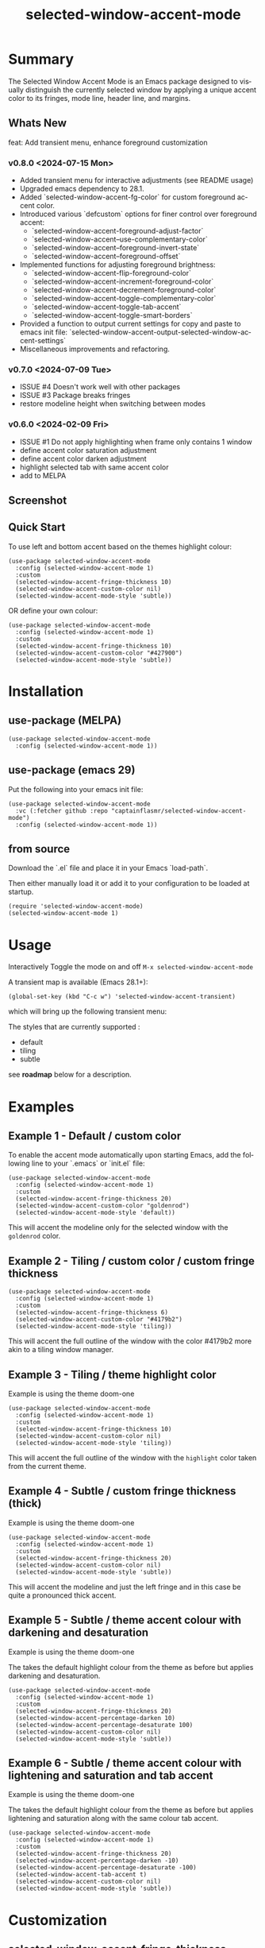 #+title: selected-window-accent-mode
#+author: James Dyer
#+email: captainflasmr@gmail.com
#+language: en
#+options: ':t toc:nil author:nil email:nil num:nil title:nil
#+todo: WATCH TODO DOING | DONE
#+startup: showall

* Summary

The Selected Window Accent Mode is an Emacs package designed to visually distinguish the currently selected window by applying a unique accent color to its fringes, mode line, header line, and margins.

** Whats New

feat: Add transient menu, enhance foreground customization

*** v0.8.0 <2024-07-15 Mon>

- Added transient menu for interactive adjustments (see README usage)
- Upgraded emacs dependency to 28.1.
- Added `selected-window-accent-fg-color` for custom foreground accent color.
- Introduced various `defcustom` options for finer control over foreground accent:
  - `selected-window-accent-foreground-adjust-factor`
  - `selected-window-accent--use-complementary-color`
  - `selected-window-accent--foreground-invert-state`
  - `selected-window-accent--foreground-offset`
- Implemented functions for adjusting foreground brightness:
  - `selected-window-accent-flip-foreground-color`
  - `selected-window-accent-increment-foreground-color`
  - `selected-window-accent-decrement-foreground-color`
  - `selected-window-accent-toggle-complementary-color`
  - `selected-window-accent-toggle-tab-accent`
  - `selected-window-accent-toggle-smart-borders`
- Provided a function to output current settings for copy and paste to emacs init file: `selected-window-accent-output-selected-window-accent-settings`
- Miscellaneous improvements and refactoring.

*** v0.7.0 <2024-07-09 Tue>

 - ISSUE #4 Doesn't work well with other packages
 - ISSUE #3 Package breaks fringes
 - restore modeline height when switching between modes

*** v0.6.0 <2024-02-09 Fri>

- ISSUE #1 Do not apply highlighting when frame only contains 1 window
- define accent color saturation adjustment
- define accent color darken adjustment
- highlight selected tab with same accent color
- add to MELPA

** Screenshot

#+attr_org: :width 300px
#+attr_html: :width 100%
[[file:img/selected-window-accent-mode-00.jpg]]

** Quick Start

To use left and bottom accent based on the themes highlight colour:

#+begin_src elisp
(use-package selected-window-accent-mode
  :config (selected-window-accent-mode 1)
  :custom
  (selected-window-accent-fringe-thickness 10)
  (selected-window-accent-custom-color nil)
  (selected-window-accent-mode-style 'subtle))
#+end_src

OR define your own colour:

#+begin_src elisp
(use-package selected-window-accent-mode
  :config (selected-window-accent-mode 1)
  :custom
  (selected-window-accent-fringe-thickness 10)
  (selected-window-accent-custom-color "#427900")
  (selected-window-accent-mode-style 'subtle))
#+end_src

* Installation

** use-package (MELPA)

#+begin_src elisp
(use-package selected-window-accent-mode
  :config (selected-window-accent-mode 1))
#+end_src

** use-package (emacs 29)

Put the following into your emacs init file:

#+begin_src elisp
(use-package selected-window-accent-mode
  :vc (:fetcher github :repo "captainflasmr/selected-window-accent-mode")
  :config (selected-window-accent-mode 1))
#+end_src

** from source

Download the `.el` file and place it in your Emacs `load-path`.

Then either manually load it or add it to your configuration to be loaded at startup.

#+begin_src elisp
(require 'selected-window-accent-mode)
(selected-window-accent-mode 1)
#+end_src

* Usage

Interactively Toggle the mode on and off =M-x selected-window-accent-mode=

A transient map is available (Emacs 28.1+):

#+begin_src elisp
(global-set-key (kbd "C-c w") 'selected-window-accent-transient)
#+end_src

which will bring up the following transient menu:

#+attr_org: :width 300px
#+attr_html: :width 100%
[[file:img/selected-window-accent-mode-transient-menu.jpg]]

The styles that are currently supported :

- default
- tiling
- subtle

see *roadmap* below for a description.

* Examples

** Example 1 - Default / custom color

#+attr_org: :width 300px
#+attr_html: :width 100%
[[file:img/selected-window-accent-mode-01.jpg]]

To enable the accent mode automatically upon starting Emacs, add the following line to your `.emacs` or `init.el` file:

#+begin_src elisp
(use-package selected-window-accent-mode
  :config (selected-window-accent-mode 1)
  :custom
  (selected-window-accent-fringe-thickness 20)
  (selected-window-accent-custom-color "goldenrod")
  (selected-window-accent-mode-style 'default))
#+end_src

This will accent the modeline only for the selected window with the =goldenrod= color.

** Example 2 - Tiling / custom color / custom fringe thickness

#+attr_org: :width 300px
#+attr_html: :width 100%
[[file:img/selected-window-accent-mode-02.jpg]]

#+begin_src elisp
(use-package selected-window-accent-mode
  :config (selected-window-accent-mode 1)
  :custom
  (selected-window-accent-fringe-thickness 6)
  (selected-window-accent-custom-color "#4179b2")
  (selected-window-accent-mode-style 'tiling))
#+end_src

This will accent the full outline of the window with the color #4179b2 more akin to a tiling window manager.

** Example 3 - Tiling / theme highlight color

Example is using the theme doom-one

#+attr_org: :width 300px
#+attr_html: :width 100%
[[file:img/selected-window-accent-mode-03.jpg]]

#+begin_src elisp
(use-package selected-window-accent-mode
  :config (selected-window-accent-mode 1)
  :custom
  (selected-window-accent-fringe-thickness 10)
  (selected-window-accent-custom-color nil)
  (selected-window-accent-mode-style 'tiling))
#+end_src

This will accent the full outline of the window with the =highlight= color taken from the current theme.

** Example 4 - Subtle / custom fringe thickness (thick)

Example is using the theme doom-one

#+attr_org: :width 300px
#+attr_html: :width 100%
[[file:img/selected-window-accent-mode-04.jpg]]

#+begin_src elisp
(use-package selected-window-accent-mode
  :config (selected-window-accent-mode 1)
  :custom
  (selected-window-accent-fringe-thickness 20)
  (selected-window-accent-custom-color nil)
  (selected-window-accent-mode-style 'subtle))
#+end_src

This will accent the modeline and just the left fringe and in this case be quite a pronounced thick accent.

** Example 5 - Subtle / theme accent colour with darkening and desaturation

Example is using the theme doom-one

The takes the default highlight colour from the theme as before but applies darkening and desaturation.

#+attr_org: :width 300px
#+attr_html: :width 100%
[[file:img/selected-window-accent-mode-05.jpg]]

#+begin_src elisp
(use-package selected-window-accent-mode
  :config (selected-window-accent-mode 1)
  :custom
  (selected-window-accent-fringe-thickness 20)
  (selected-window-accent-percentage-darken 10)
  (selected-window-accent-percentage-desaturate 100)
  (selected-window-accent-custom-color nil)
  (selected-window-accent-mode-style 'subtle))
#+end_src

** Example 6 - Subtle / theme accent colour with lightening and saturation and tab accent

Example is using the theme doom-one

The takes the default highlight colour from the theme as before but applies lightening and saturation along with the same colour tab accent.

#+attr_org: :width 300px
#+attr_html: :width 100%
[[file:img/selected-window-accent-mode-06.jpg]]

#+begin_src elisp
(use-package selected-window-accent-mode
  :config (selected-window-accent-mode 1)
  :custom
  (selected-window-accent-fringe-thickness 20)
  (selected-window-accent-percentage-darken -10)
  (selected-window-accent-percentage-desaturate -100)
  (selected-window-accent-tab-accent t)
  (selected-window-accent-custom-color nil)
  (selected-window-accent-mode-style 'subtle))
#+end_src

* Customization

** selected-window-accent-fringe-thickness

The thickness of the fringes in pixels.

This thickness is used when the ‘selected-window-accent-mode-style’ is
either tiling or subtle.

** selected-window-accent-custom-color

Custom accent color for the selected window.

When set to a color, this color will override the default highlight face background color as the accent color for the selected window.  Setting this to nil disables the custom color, reverting to the default behavior.

** selected-window-accent-mode

Non-nil if Selected-Window-Accent mode is enabled.  See the ‘selected-window-accent-mode’ command for a description of this minor mode.  Setting this variable directly does not take effect; either customize it (see the info node ‘Easy Customization’) or call the function ‘selected-window-accent-mode’.

** selected-window-accent-mode-style

Current style for accenting the selected window.

The style determines how the selected window is visually distinguished from unselected ones.

- ‘default’: No special styling, uses the default Emacs appearance.

- ‘tiling’: Accentuates the fringes and mode line of the selected window with a thicker appearance, based on ‘selected-window-accent-fringe-thickness‘.

- ‘subtle’: Adds a subtle accent to the selected window with minimal visual change.

** selected-window-accent-percentage-darken

The percentage the highlight accent is darkened.

This percentage of darkening used when the ‘selected-window-accent-custom-color’ is set to nil and hence the color is chosen from the current theme.

** selected-window-accent-percentage-desaturate

The percentage the highlight accent is saturated.

This percentage of desaturation used when the ‘selected-window-accent-custom-color’ is set to nil and hence the color is chosen from the current theme.

** selected-window-accent-tab-accent

When non-nil, the ‘selected-window-accent-tab-accent‘ is active.  Accenting the selected selected tab in the tab-bar.

** selected-window-accent-smart-borders

When non-nil, the ‘selected-window-accent-smart-borders‘ is active.  Doesn’t accent when a frame contains only a single window.

** selected-window-accent-foreground-adjust-factor

Adjustment factor for incrementing or decrementing foreground color brightness.

** selected-window-accent--use-complementary-color

Toggle complementary color for foreground based on background color.

** selected-window-accent--foreground-invert-state

Toggle inverted color for foreground based on current foreground color.

** selected-window-accent--foreground-offset

The percentage the foreground is modified.

* Minor Mode

The =selected-window-accent-mode= is a global minor mode that you can toggle to enable or disable the accenting of the selected window.

When enabled, it distinguishes the selected window with a special accent color.

* Hooks

Two hooks are used to automatically update the window accents when the window configuration or state changes:

- window-configuration-change-hook
- window-state-change-hook

These are added when the =selected-window-accent-mode= is enabled and removed when disabled.

* Design / Algorithm / Limitations

Just as a note, the overall design of this package is a little, lets just say clunky, something that has been somewhat shoehorned into the Emacs functional architecture, therefore there will be a few little quirks.  In this section I look to explain my general design ideas regarding how I achieved some kind of window highlighting / accenting and the associated limitations.

This section is mainly for me, as the maintainer of this package, but may be informative to others.  This section is to try and fully understand how I have designed this thing for when I come back and have another rethink on improvements.

Firstly it is important to define the scope of window based visual highlighting in Emacs, which hopefully will help to explain some of the limitations of this package.

It works well enough I think at the moment and I especially I tend to favour the 'subtle accent mode which inherently has the fewest issues along with providing a satisfying visually distinguishing highlighting mechanism, more bang for the buck if you will.

** Emacs repurposed elements

*** fringe

position: left, right
face-attribute: 'fringe : all-windows
size: (set-window-fringes left right) : per-window

*** header-line

position: top
value: header-line-format : per-window
face-attribute: 'header-line : all-windows
size: face-attribute :height : all-windows

*** mode-line

position: bottom
value: mode-line-format : selected-window
face-attribute: 'mode-line-active : selected-window
size: face-attribute :height : all-windows

*** tab-bar

face-attribute: 'tab-bar-tab

** Pseudo-code

#+begin_src
calculate accent colours
update global face-attributes

walk-windows
  for each window
    update window with accent or default appearance
    if window is not selected
      reset header-line to nil
      reset fringes to 0
#+end_src

** Limitations

As a header-line can only have a single global colour it does mean that the header-line-format for each window needs to be made blank in order to preserve accent consistency, this means that modes which change the header-line, such as some modes of magit and org-sticky-header will possibly have to be sacrificed for this selected-window-accent-mode to function coherently.

There is a possibility that I could add in some extra logic depending on the mode that is set, but that might be for a future version, and at this moment I'm just not sure the effort is worth it.

The accent is now always alongside an Emacs default margin so as not to overlap with existing packages that utilize the window margin settings, this would make the accent facility look a little less visually appealing then applying a little margin for the selected window along with a compensating margin for non selected windows, but this will have to be sacrificed for not disrupting other Emacs package functionality.

All non selected windows have been fringe zeroed to preserve fringe accent consistency as the fringe colour can only be set globally meaning that any Emacs packages that implement fringe functionality, which I have found to be uncommon, would show varying levels of window accents.

When a buffer is split into multiple windows in tiling mode the header line is shared, thus leading to an accented header line across all splits, this is an inherent limitation of Emacs and how it processes windows / buffers.

Phew!, that might be it, this can get quite complicated!

** What about overlays?

At the moment this package works well enough for my needs and I will think about overlays again at some point to see if I can somehow re-purpose them to fit my needs, currently it is the buffer / window scrolling that I think would always tend to look pretty clunky if implemented.

** The Future

I of course shall keep an eye on Emacs development to see if at some time in the future a more flexible per window visual facility becomes available.

* kanban (ISSUES)

#+begin: kanban :layout ("..." . 50) :scope nil :range ("WATCH" . "DONE") :sort "O" :depth 3 :match "ISSUES" :compressed t
| WATCH                                              | TODO                            | DOING                                    | DONE                                               |
|----------------------------------------------------+---------------------------------+------------------------------------------+----------------------------------------------------|
| [[file:README.org::*possible overheads of updating visual elements for each window?][possible overheads of updating visual elements ...]] | [[file:README.org::*Limiting magit-log when enabled][Limiting magit-log when enabled]] | [[file:README.org::*#4 Doesn't work well with other packages][#4 Doesn't work well with other packages]] | [[file:README.org::*#3 Package breaks fringes][#3 Package breaks fringes]]                          |
| [[file:README.org::*careful with removing header-line on all windows][careful with removing header-line on all windows]]   |                                 |                                          | [[file:README.org::*#1 Do not apply highlighting when frame only contains 1 window][#1 Do not apply highlighting when frame only co...]] |
|                                                    |                                 |                                          | [[file:README.org::*restore modeline height when switching between modes][restore modeline height when switching between ...]] |
|                                                    |                                 |                                          | [[file:README.org::*define accent color saturation adjustment][define accent color saturation adjustment]]          |
|                                                    |                                 |                                          | [[file:README.org::*define accent color darken adjustment][define accent color darken adjustment]]              |
|                                                    |                                 |                                          | [[file:README.org::*highlight selected tab with same accent color][highlight selected tab with same accent color]]      |
|                                                    |                                 |                                          | [[file:README.org::*add to MELPA][add to MELPA]]                                       |
|                                                    |                                 |                                          | [[file:README.org::*minor change to properly format color-theme-buffer-local][minor change to properly format color-theme-buf...]] |
|                                                    |                                 |                                          | [[file:README.org::*pacified package-lint with visual-fill-column 0.0][pacified package-lint with visual-fill-column 0.0]]  |
|                                                    |                                 |                                          | [[file:README.org::*Added similar package comparisons as suggested][Added similar package comparisons as suggested]]     |
|                                                    |                                 |                                          | [[file:README.org::*rename color-name-to-hex to selected-window-accent--color-name-to-hex][rename color-name-to-hex to selected-window-acc...]] |
|                                                    |                                 |                                          | [[file:README.org::*Fixing issues to be able to submit to MELPA][Fixing issues to be able to submit to MELPA]]        |
|                                                    |                                 |                                          | [[file:README.org::*images to img directory and referenced from README][images to img directory and referenced from README]] |
|                                                    |                                 |                                          | [[file:README.org::*expand emacs help / documentation][expand emacs help / documentation]]                  |
|                                                    |                                 |                                          | [[file:README.org::*add GNU header][add GNU header]]                                     |
|                                                    |                                 |                                          | [[file:README.org::*cope better with 0 thickness][cope better with 0 thickness]]                       |
|                                                    |                                 |                                          | [[file:README.org::*Add ChangeLog.][Add ChangeLog.]]                                     |
|                                                    |                                 |                                          | [[file:README.org::*visual-fill-column-mode not working again!][visual-fill-column-mode not working again!]]         |
|                                                    |                                 |                                          | [[file:README.org::*improve modeline contrast between fg and bg][improve modeline contrast between fg and bg]]        |
#+end:

* kanban (ROADMAP)

#+begin: kanban :layout ("..." . 100) :scope nil :range ("TODO" . "DOING") :sort "O" :depth 3 :match "ROADMAP" :compressed t
| TODO                                                                                  | DOING |
|---------------------------------------------------------------------------------------+-------|
| [[file:README.org::*add darken desaturated and tab highlight examples to README][add darken desaturated and tab highlight examples to README]]                           |       |
| [[file:README.org::*define accent color hue adjustment][define accent color hue adjustment]]                                                    |       |
| [[file:README.org::*define compensating margin][define compensating margin]]                                                            |       |
| [[file:README.org::*Incorporate mode-line-active and mode-line-inactive somehow][Incorporate mode-line-active and mode-line-inactive somehow]]                           |       |
| [[file:README.org::*header-line not shown on window split][header-line not shown on window split]]                                                 |       |
| [[file:README.org::*adjust the not selected-window margin to avoid little window navigation. disruption][adjust the not selected-window margin to avoid little window navigation. disruption]]   |       |
| [[file:README.org::*excess selected-window disruption in header-line. (not sure I can do much about this)][excess selected-window disruption in header-line. (not sure I can do much about this)]] |       |
| [[file:README.org::*define which theme face attribute to use as the main accent color][define which theme face attribute to use as the main accent color]]                     |       |
#+end:

* ISSUES (github)                                                    :ISSUES:

** DOING #4 Doesn't work well with other packages

*olivetti & org-sticky-header broken with selected-window-accent-mode*

I have decided to disable the setting of windows margins as part of this package as this is often used for padding in other packages.  This means I can now let packages such as olivetti-mode and visual-fill-column do their own thing without any margin interference.  Therefore this package will mainly achieve its functionality via fringe modification rather than fringe/margins.

The disadvantage of this is that on window transition there will be more of a text in buffer offset shift as the select-window-accent-mode fringe is applied to the select window without a default compensatory margin / fringe shift.  This didn't really work anyway and there was always a little shift depending on the width of the native emacs margin character vs fringe pixel size.

This means I don't have to depend on package checks and maybe packages I am unaware of that depend on window buffer margin changes will work better in the future.

Maybe I can just define a non selected window compensatory margin in the future, for now I will leave as is and see how it goes!

However this currently doesn't cover any mode that modifies a window header, like for example org-sticky-header.

** DONE #1 Do not apply highlighting when frame only contains 1 window
** DONE #3 Package breaks fringes

* ISSUES (other)                                                     :ISSUES:

** TODO Limiting magit-log when enabled
** WATCH possible overheads of updating visual elements for each window?
** WATCH careful with removing header-line on all windows
for example magit commit window and probably some others may need to add some logic depending on mode.
** DONE restore modeline height when switching between modes
** DONE define accent color saturation adjustment
** DONE define accent color darken adjustment
** DONE highlight selected tab with same accent color
** DONE add to MELPA
** DONE minor change to properly format color-theme-buffer-local
** DONE pacified package-lint with visual-fill-column 0.0
** DONE Added similar package comparisons as suggested
** DONE rename color-name-to-hex to selected-window-accent--color-name-to-hex
** DONE Fixing issues to be able to submit to MELPA
- byte-compile / flycheck
- checkdoc
- package-lint
- other
** DONE images to img directory and referenced from README
** DONE expand emacs help / documentation
** DONE add GNU header
** DONE cope better with 0 thickness
** DONE Add ChangeLog.
** DONE visual-fill-column-mode not working again!
** DONE improve modeline contrast between fg and bg

* ROADMAP                                                           :ROADMAP:

** TODO add darken desaturated and tab highlight examples to README
** TODO define accent color hue adjustment
** TODO define compensating margin
** TODO Incorporate mode-line-active and mode-line-inactive somehow
this would make more sense especially in the 'default mode.
** TODO header-line not shown on window split
I have a funny feeling this could be very difficult, if not impossible!
** TODO adjust the not selected-window margin to avoid little window navigation. disruption
hence translating a fringe pixel width to a number of margin characters, not quite sure how I am going to do this yet.
** TODO excess selected-window disruption in header-line. (not sure I can do much about this)
** TODO add some form of unit test
** TODO define which theme face attribute to use as the main accent color
Currently the default is to use the =highlight= face

* Testing

See CHANGELOG.org

* Alternative window highlighting packages

There exist a few Emacs packages that perform window highlighting but that don't quite provide the feature set of selected-window-accent.

selected-window-accent focusses more on clearly but non-intrusively highlighting the currently selected/focussed window by highlighting aspects of the window border without having to modify the appearance of non-selected windows, hence more akin to a tiling window manager.

** dimmer

"This package provides a minor mode that indicates which buffer is currently active by dimming the faces in the other buffers."

This is the closest in functionality to selected-window-accent, the difference being that dimmer dims non selected windows rather than accent the selected window.

dimmer can be used in conjunction and will complement selected-window-accent to further enhance the emphasizing of the selected window.

** hiwin

"This package provides a minor-mode to change the background colour of the non active window."

It uses overlays to highlight non active windows, so is similar to dimmer but is less subtle in its highlighting mechanism and hasn't been updated in excess of 10 years.

** color-theme-buffer-local

"This package lets you set a color-theme on a per-buffer basis."

Unlike dimmer and hiwin this package isn't related to the concept of a selected window but more of defining different themes for different windows to distinguish them.

** solaire-mode

"This package is designed to visually distinguish "real" buffers (i.e. file-visiting code buffers where you do most of your work) from "unreal" buffers (like popups, sidebars, log buffers, terminals, etc) by giving the latter a slightly different -- often darker -- background"

Unlike dimmer and hiwin this package isn't related to the concept of a selected window but more of distinguishing between collections of IDE like elements within Emacs.
